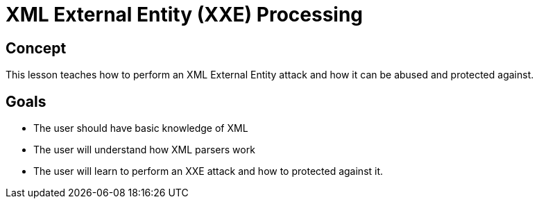 = XML External Entity (XXE) Processing

== Concept

This lesson teaches how to perform an XML External Entity attack and how it can be abused and protected against.

== Goals

* The user should have basic knowledge of XML
* The user will understand how XML parsers work
* The user will learn to perform an XXE attack and how to protected against it.
